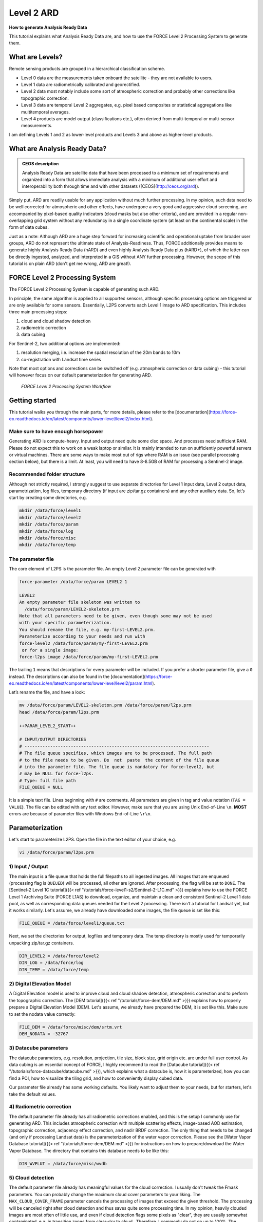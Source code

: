 .. _tut-ard:

Level 2 ARD
===========

**How to generate Analysis Ready Data**

This tutorial explains what Analysis Ready Data are, and how to use the FORCE Level 2 Processing System to generate them.

.. info::

   *This tutorial uses FORCE v. 3.2*


What are Levels?
----------------

Remote sensing products are grouped in a hierarchical classification scheme.

- Level 0 data are the measurements taken onboard the satellite - they are not available to users.
- Level 1 data are radiometrically calibrated and georectified.
- Level 2 data most notably include some sort of atmospheric correction and probably other corrections like topographic correction.
- Level 3 data are temporal Level 2 aggregates, e.g. pixel based composites or statistical aggregations like multitemporal averages.
- Level 4 products are model output (classifications etc.), often derived from multi-temporal or multi-sensor measurements.

I am defining Levels 1 and 2 as lower-level products and Levels 3 and above as higher-level products.


What are Analysis Ready Data?
-----------------------------

.. admonition:: CEOS description

   Analysis Ready Data are satellite data that have been processed to a minimum set of requirements and organized into a form that allows immediate analysis with a minimum of additional user effort and interoperability both through time and with other datasets ([CEOS](http://ceos.org/ard)).


Simply put, ARD are readily usable for any application without much further processing.
In my opinion, such data need to be well corrected for atmospheric and other effects, have undergone a very good and aggressive cloud screening, are accompanied by pixel-based quality indicators (cloud masks but also other criteria), and are provided in a regular non-overlapping grid system without any redundancy in a single coordinate system (at least on the continental scale) in the form of data cubes.

Just as a note: Although ARD are a huge step forward for increasing scientific and operational uptake from broader user groups, ARD do not represent the ultimate state of Analysis-Readiness.
Thus, FORCE additionally provides means to generate highly Analysis Ready Data (hARD) and even highly Analysis Ready Data plus (hARD+), of which the latter can be directly ingested, analyzed, and interpreted in a GIS without ANY further processing.
However, the scope of this tutorial is on plain ARD (don't get me wrong, ARD are great!).


FORCE Level 2 Processing System
-------------------------------

The FORCE Level 2 Processing System is capable of generating such ARD.

In principle, the same algorithm is applied to all supported sensors, although specific processing options are triggered or are only available for some sensors.
Essentially, L2PS converts each Level 1 image to ARD specification.
This includes three main processing steps:

1. cloud and cloud shadow detection
2. radiometric correction
3. data cubing

For Sentinel-2, two additional options are implemented:

1. resolution merging, i.e. increase the spatial resolution of the 20m bands to 10m
2. co-registration with Landsat time series

Note that most options and corrections can be switched off (e.g. atmospheric correction or data cubing) - this tutorial will however focus on our default parameterization for generating ARD.

.. figure:: img/tutorial-l2-ard-l2ps.jpg

   *FORCE Level 2 Processing System Workflow*


Getting started
---------------

This tutorial walks you through the main parts, for more details, please refer to the [documentation](https://force-eo.readthedocs.io/en/latest/components/lower-level/level2/index.html).

Make sure to have enough horsepower
"""""""""""""""""""""""""""""""""""

Generating ARD is compute-heavy.
Input and output need quite some disc space.
And processes need sufficient RAM.
Please do not expect this to work on a weak laptop or similar.
It is mainly intended to run on sufficiently powerful servers or virtual machines.
There are some ways to make most out of rigs where RAM is an issue (see parallel processing section below), but there is a limit.
At least, you will need to have 8-8.5GB of RAM for processing a Sentinel-2 image.


Recommended folder structure
""""""""""""""""""""""""""""

Although not strictly required, I strongly suggest to use separate directories for Level 1 input data, Level 2 output data, parametrization, log files, temporary directory (if input are zip/tar.gz containers) and any other auxiliary data.
So, let’s start by creating some directories, e.g. 

.. code-block:: bash

   mkdir /data/force/level1
   mkdir /data/force/level2
   mkdir /data/force/param
   mkdir /data/force/log
   mkdir /data/force/misc
   mkdir /data/force/temp


The parameter file
""""""""""""""""""

The core element of L2PS is the parameter file.
An empty Level 2 parameter file can be generated with 

.. code-block:: bash

   force-parameter /data/force/param LEVEL2 1

   LEVEL2
   An empty parameter file skeleton was written to
     /data/force/param/LEVEL2-skeleton.prm
   Note that all parameters need to be given, even though some may not be used
   with your specific parameterization.
   You should rename the file, e.g. my-first-LEVEL2.prm.
   Parameterize according to your needs and run with
   force-level2 /data/force/param/my-first-LEVEL2.prm
    or for a single image:
   force-l2ps image /data/force/param/my-first-LEVEL2.prm


The trailing ``1`` means that descriptions for every parameter will be included.
If you prefer a shorter parameter file, give a ``0`` instead.
The descriptions can also be found in the [documentation](https://force-eo.readthedocs.io/en/latest/components/lower-level/level2/param.html).

Let’s rename the file, and have a look:

.. code-block:: bash

   mv /data/force/param/LEVEL2-skeleton.prm /data/force/param/l2ps.prm
   head /data/force/param/l2ps.prm

   ++PARAM_LEVEL2_START++
   
   # INPUT/OUTPUT DIRECTORIES
   # ------------------------------------------------------------------------
   # The file queue specifies, which images are to be processed. The full path
   # to the file needs to be given. Do  not  paste  the content of the file queue
   # into the parameter file. The file queue is mandatory for force-level2, but
   # may be NULL for force-l2ps.
   # Type: full file path
   FILE_QUEUE = NULL


It is a simple text file.
Lines beginning with ``#`` are comments.
All parameters are given in tag and value notation (``TAG = VALUE``).
The file can be edited with any text editor.
However, make sure that you are using Unix End-of-Line ``\n``.
**MOST** errors are because of parameter files with Windows End-of-Line ``\r\n``.


Parameterization
----------------

Let's start to parameterize L2PS.
Open the file in the text editor of your choice, e.g. 

.. code-block:: bash

   vi /data/force/param/l2ps.prm


1) Input / Output
"""""""""""""""""

The main input is a file queue that holds the full filepaths to all ingested images.
All images that are enqueued (processing flag is ``QUEUED``) will be processed, all other are ignored.
After processing, the flag will be set to ``DONE``.
The [Sentinel-2 Level 1C tutorial]({{< ref "/tutorials/force-level1-s2/Sentinel-2-L1C.md" >}}) explains how to use the FORCE Level 1 Archiving Suite (FORCE L1AS) to download, organize, and maintain a clean and consistent Sentinel-2 Level 1 data pool, as well as corresponding data queues needed for the Level 2 processing.
There isn't a tutorial for Landsat yet, but it works similarly.
Let's assume, we already have downloaded some images, the file queue is set like this:

.. code-block:: bash

   FILE_QUEUE = /data/force/level1/queue.txt


Next, we set the directories for output, logfiles and temporary data.
The temp directory is mostly used for temporarily unpacking zip/tar.gz containers.

.. code-block:: bash

   DIR_LEVEL2 = /data/force/level2
   DIR_LOG = /data/force/log
   DIR_TEMP = /data/force/temp


2) Digital Elevation Model
""""""""""""""""""""""""""

A Digital Elevation model is used to improve cloud and cloud shadow detection, atmospheric correction and to perform the topographic correction.
The [DEM tutorial]({{< ref "/tutorials/force-dem/DEM.md" >}}) explains how to properly prepare a Digital Elevation Model (DEM).
Let's assume, we already have prepared the DEM, it is set like this.
Make sure to set the nodata value correctly:

.. code-block:: bash

   FILE_DEM = /data/force/misc/dem/srtm.vrt
   DEM_NODATA = -32767


3) Datacube parameters
""""""""""""""""""""""

The datacube parameters, e.g. resolution, projection, tile size, block size, grid origin etc.
are under full user control.
As data cubing is an essential concept of FORCE, I highly recommend to read the [Datacube tutorial]({{< ref "/tutorials/force-datacube/datacube.md" >}}), which explains what a datacube is, how it is parameterized, how you can find a POI, how to visualize the tiling grid, and how to conveniently display cubed data.

Our parameter file already has some working defaults.
You likely want to adjust them to your needs, but for starters, let's take the default values.


4) Radiometric correction
"""""""""""""""""""""""""

The default parameter file already has all radiometric corrections enabled, and this is the setup I commonly use for generating ARD.
This includes atmospheric correction with multiple scattering effects, image-based AOD estimation, topographic correction, adjacency effect correction, and nadir BRDF correction.
The only thing that needs to be changed (and only if processing Landsat data) is the parameterization of the water vapor correction.
Please see the [Water Vapor Database tutorial]({{< ref "/tutorials/force-dem/DEM.md" >}}) for instructions on how to prepare/download the Water Vapor Database.
The directory that contains this database needs to be like this:

.. code-block:: bash

   DIR_WVPLUT = /data/force/misc/wvdb


5) Cloud detection
""""""""""""""""""

The default parameter file already has meaningful values for the cloud correction.
I usually don't tweak the Fmask parameters.
You can probably change the maximum cloud cover parameters to your liking.
The ``MAX_CLOUD_COVER_FRAME`` parameter cancels the processing of images that exceed the given threshold.
The processing will be canceled right after cloud detection and thus saves quite some processing time.
In my opinion, heavily clouded images are most often of little use, and even if cloud detection flags some pixels as "clear", they are usually somewhat contaminated, e.g. in transition zones from clear-sky to cloud.. Therefore, I commonly do not go up to 100%.
The ``MAX_CLOUD_COVER_TILE`` parameter is similar, but it works on a per tile basis.
It suppresses the output for chips (tiled image) that exceed the given threshold.


6) Resolution merge
"""""""""""""""""""

This parameter defines the method used for improving the spatial resolution of Sentinel-2’s 20m bands to 10m.
It defaults to the [ImproPhe code](https://ieeexplore.ieee.org/document/7452606), which is a data fusion option with both decent performance and quality.
Let's keep this method, but feel free to try the other options.


7) Co-Registration
""""""""""""""""""

Since v. 3.0, FORCE is able to perform a co-registration of Sentinel-2 images with Landsat time series.
For starters, we will not use this option.
A separate tutorial is planned asap that will explain how to do this.


8) Parallel Processing
""""""""""""""""""""""

FORCE L2PS uses a nested parallelization strategy.
The main parallelization level is multiprocessing: individual images are processed simultaneously (the box in the workflow figure).
Each process can additionally use multithreading, which means that each image can be additionally processed parallely.
The multiplication of both shouldn't exceed the number of threads your system supports.

I recommend to use as many processes, and as few threads as possible.
However, a mild mix may be beneficial, e.g. 2 threads per process.
If processing only a few (or one) image, increase the multithreading ratio accordingly.
This can speed up the work significantly.
If RAM is too small, inncrease the multithreading ratio accordingly.
If there isn't enough RAM to support all processes, some images will fail due to insufficient memory.

To prevent an I/O jam at startup (by reading / extracting a lot of data simultaneously), a delay (in seconds) might be necessary: a new process waits for some seconds before starting.
The necessary delay (or none) is dependent on your system’s architecture (I/O speed etc), on sensor to be processed, and whether packed archives or uncompressed images are given as input.

Please note that I cannot recommend useful default settings.
This is extremely dependent on your rig's setup (# of CPUs, RAM, I/O speed, parallel disc access etc.) and on what exactly you are doing (e.g. Sentinel-2 has higher ressource requirements compared to Landsat, are the input images extracted or still packed in zip/tar.gz containers, enabling/disabling certain processing options have an effect, too).

Please have a look at these two setups (click to enlarge).
The plots illustrate how the work (of processing the same 8 images) is being spread to CPUs and threads, how the delay works, and how the processes consume RAM (highly idealized - actually, the memory footprint varies across runtime).

.. |ard-good-text1| replace:: 4 processes with 2 threads each
.. |ard-good-text2| replace:: RAM is large enough to support this many processes
.. |ard-good-fig| image:: img/tutorial-l2-ard-cpu-ram-l2-good.jpg

.. |ard-bad-text1|  replace:: 8 processes with 1 thread each
.. |ard-bad-text2|  replace:: RAM is not large enough to support this many processes
.. |ard-bad-fig|  image:: img/tutorial-l2-ard-cpu-ram-l2-bad.jpg

+------------------+-----------------+
+ Good setup       + Bad setup       +
+==================+=================+
+ |ard-good-text1| + |ard-bad-text1| +
+------------------+-----------------+
+ |ard-good-text2| + |ard-bad-text2| +
+------------------+-----------------+
+ |ard-good-fig|   + |ard-bad-fig|   +
+------------------+-----------------+

In my case, I am running on a bare-metal Ubuntu server with 32 CPUs / 64 threads, 500GB RAM (way more than needed), and a RAID6 HDD file system that is directly attached to the server.
Both my Landsat and Sentinel-2 input images are still packed.
I am using these parameters:

.. code-block:: bash

   NPROC = 32
   NTHREAD = 2
   DELAY = 5


9) Output options
"""""""""""""""""

The default output options are already my usual setup for ARD generation.
The output files will be stored as compressed GeoTiff images with internal blocks for partial access.
Note that metadata are written to the FORCE domain, thus they only show up if you look into all metadata domains, e.g. 
The Bottom-of-Atmosphere reflectance product and the Quality Assurance Information are written by default - and they can't be disabled.
I typically generate additional quicklooks (``OUTPUT_OVV``).
If you want to generate pixel based composites in the next step, you should additionally output the ``OUTPUT_DST``, ``OUTPUT_VZN``, and ``OUTPUT_HOT`` products.
The ``OUTPUT_AOD`` and ``OUTPUT_WVP`` products are not used by any higher level submodule - they are only useful for validation purposes.


Processing
----------

Once the parameter file is finished, processing is pretty straight forward.
Simply feed the parameter file to ``force-level2``.
A progress bar keeps you updated about the ETA, the number of completed, running and waiting processes.


.. code-block:: bash

   force-level2 /data/force/param/l2ps.prm

   47 images enqueued. Start processing with 32 CPUs
   
   Computers / CPU cores / Max jobs to run
   1:local / 64 / 32
   
   Computer:jobs running/jobs completed/%of started jobs/Average seconds to complete
   ETA: 12046s Left: 45 AVG: 280.00s  local:32/2/100%/596.5s 


Logfile
-------

After processing, I recommend to check the logfiles, which we have written to ``/data/force/log``

.. code-block:: bash

   ls /data/force/log | tail

   S2A_OPER_MSI_L1C_TL_SGS__20160310T160000_A003736_T33JYG_N02.01
   S2A_OPER_MSI_L1C_TL_SGS__20160409T141153_A004165_T33JYG_N02.01
   S2A_OPER_MSI_L1C_TL_SGS__20160827T135818_A006167_T33JYG_N02.04
   S2A_OPER_MSI_L1C_TL_SGS__20160916T135429_A006453_T33JYG_N02.04


The logfiles report the percentage of data cover (how many pixels are not no-data), water cover, snow cover and cloud cover.
Then, aerosol optical depth @ 550 nm (scene average), and the number of dark targets for retrieving aerosol optical depth (over water/vegetation) are printed.
Then, the number of products written (number of tiles), and a supportive success indication is printed.
In the case the overall cloud coverage is higher than allowed, the image is skipped.
The processing time (real time) is appended at the end.

.. code-block:: bash

   cat /data/force/log/* | tail

   S2A_OPER_MSI_L1C_TL_SGS__20160310T160000_A003736_T33JYG_N02.01: dc:  99.95%. wc:  18.04%. sc:   0.07%. cc:   7.13%. AOD: 0.1129. # of targets: 240/42. 25 product(s) written. Success! Processing time: 14 mins 35 secs
   S2A_OPER_MSI_L1C_TL_SGS__20160409T141153_A004165_T33JYG_N02.01: dc: 100.00%. wc:  18.39%. sc:   0.07%. cc:   0.08%. AOD: 0.1455. # of targets: 25/43. 25 product(s) written. Success! Processing time: 15 mins 19 secs
   S2A_OPER_MSI_L1C_TL_SGS__20160827T135818_A006167_T33JYG_N02.04: dc: 100.00%. wc:  18.43%. sc:   0.10%. cc:   0.11%. AOD: 0.1208. # of targets: 74/0. 25 product(s) written. Success! Processing time: 13 mins 50 secs
   S2A_OPER_MSI_L1C_TL_SGS__20160916T135429_A006453_T33JYG_N02.04: dc: 100.00%. wc:   1.78%. sc:   2.85%. cc: 100.00%. Skip. Processing time: 12 mins 17 secs


Output format
-------------

For all details on the output format, please refer to the [documentation](https://force-eo.readthedocs.io/en/latest/components/lower-level/level2/format.html#metadata).

The output data are organized in data cubes.
The tiles manifest as directories in the file system, and the images are stored within.
This is decribed in more detail in the [Datacube tutorial]({{< ref "/tutorials/force-datacube/datacube.md" >}}).

Basically, for each tile, you get a time series of square image chips that always show the same extent:

.. figure:: img/tutorial-l2-ard-results.jpg

   *Data Cube of Landsat 7/8 and Sentinel-2 A/B Level 2 ARD*


A two-month period of atmospherically corrected imagery acquired over South-East Berlin, Germany, is shown here.*

Each dataset consists of a *BOA* and *QAI* product, which are Bottom-of-Atmosphere reflectance and Quality Assurance Information.
Depending on parameterization ,there are more products, e.g. *OVV* for image overviews (quicklooks).

The reflectance products are multi-band images and consist of 6 bands for Landsat (Landsat legacy bands), and 10 bands for Sentinel-2 (land surface bands).
All bands are provided at the same spatial resolution, typically 30m for Landsat and 10m for Sentinel-2.

QAI are provided bit-wise for each pixel.
QAI are essential for making your analyses a success, therefore, please have a look at the [Quality Bits tutorial]({{< ref "/tutorials/force-qai/QAI.md" >}}).

Metadata are written to all output products.
Note that FORCE-specific metadata will be written to the FORCE domain, and thus are probably not visible unless the FORCE domain (or all domains) are specifically requested:

.. code-block:: bash

   gdalinfo -mdd all /data/force/level2/X0007_Y0007/20170424_LEVEL2_SEN2A_BOA.tif

   Driver: GTiff/GeoTIFF
   Files: /data/force/level2/X0007_Y0007/20170424_LEVEL2_SEN2A_BOA.tif
   Size is 3000, 3000
   Coordinate System is:
   PROJCS["WGS 84 / UTM zone 33S",
       GEOGCS["WGS 84",
           DATUM["WGS_1984",
           
   ...     
   Band 10 Block=3000x300 Type=Int16, ColorInterp=Undefined
     Description = SWIR2
     NoData Value=-9999
     Metadata (FORCE):
       Date=2017-04-24T08:26:01.0Z
       Domain=SWIR2
       Scale=10000.000
       Sensor=SEN2A
       Wavelength=2.202
       Wavelength_unit=micrometers


ARD, now what?
--------------

FORCE provides a lot of functionality to further process the generated ARD into hARD or hARD+ products, e.g. using pixel-based compositing or time series analyses.

Please see the [Higher Level processing options](https://force-eo.readthedocs.io/en/latest/components/higher-level/index.html) in the documentation.
Some more tutorials are planned, which deal with all these options.
